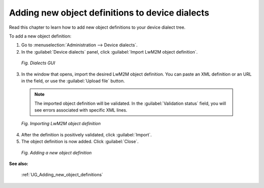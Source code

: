 .. _Adding_new_object_definitions_to_device_dialects:

================================================
Adding new object definitions to device dialects
================================================

Read this chapter to learn how to add new object definitions to your device dialect tree.

To add a new object definition:

1. Go to :menuselection:`Administration --> Device dialects`.
2. In the :guilabel:`Device dialects` panel, click :guilabel:`Import LwM2M object definition`.

 .. figure:: images/add_new_object_definition_1.*
    :align: center

    *Fig. Dialects GUI*

3. In the window that opens, import the desired LwM2M object definition. You can paste an XML definition or an URL in the field, or use the :guilabel:`Upload file` button.

 .. note:: The imported object definition will be validated. In the :guilabel:`Validation status` field, you will see errors associated with specific XML lines.

 .. figure:: images/add_new_object_definition_2.*
    :align: center

    *Fig. Importing LwM2M object definition*

4. After the definition is positively validated, click :guilabel:`Import`.
5. The object definition is now added. Click :guilabel:`Close`.

 .. figure:: images/add_new_object_definition_3.*
    :align: center

    *Fig. Adding a new object definition*

**See also:**

 :ref:`UG_Adding_new_object_definitions`